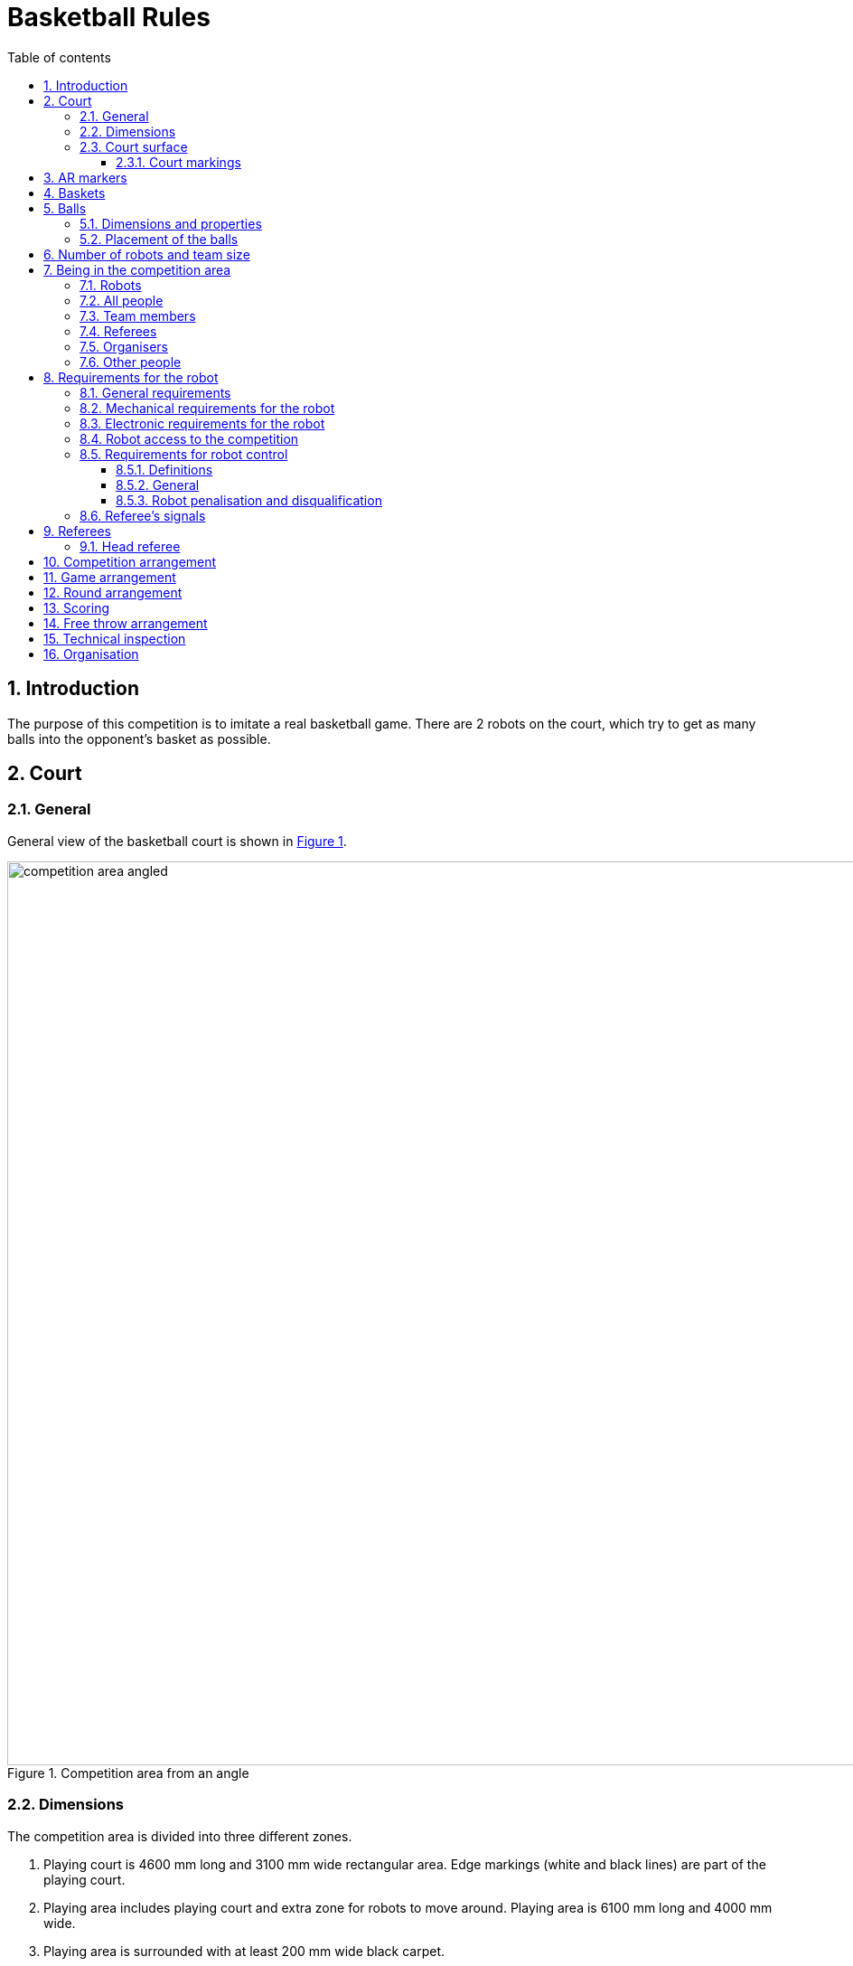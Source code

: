 :figure-caption: Figure
:table-caption: Table
:sectnums:
:stem:
:last-update-label!:
:xrefstyle: short
:section-refsig:

:toc:
:toclevels: 4
:toc-title: Table of contents

= Basketball Rules

== Introduction

The purpose of this competition is to imitate a real basketball game.
There are 2 robots on the court, which try to get as many balls into the opponent's basket as possible.

== Court

=== General

General view of the basketball court is shown in <<image_court_angle>>.

[#image_court_angle]
.Competition area from an angle
image::images/competition_area_angled.svg[width=1000]

=== Dimensions

The competition area is divided into three different zones.

. Playing court is 4600 mm long and 3100 mm wide rectangular area.
Edge markings (white and black lines) are part of the playing court.
. Playing area includes playing court and extra zone for robots to move around.
Playing area is 6100 mm long and 4000 mm wide.
. Playing area is surrounded with at least 200 mm wide black carpet.

[#court_surface]
=== Court surface

The surface of the playing area is orange needle felt carpet.
Surface beneath the carpet is hard and even.
Competitors area is covered with a black carpet.
Competition area is surrounded by white walls which are at least 100 mm high.

==== Court markings

Court markings are shown in <<image_court_markings>> and competition area dimensions in <<image_court_dimensions>>.

[#image_court_markings]
.Court markings
image::images/court_markings.svg[width=610]

[#image_court_dimensions]
.Competition area dimensions
image::images/competition_area_top_with_dimensions_en.svg[width=900]

Playing court is marked with white and black lines.
Lines (black and white) are part of the playing court.
All lines are 50 mm wide.
Playing court is divided into two halves with a white centerline.

== AR markers

There are two 160 x 160 mm ArUco markers on both backboards.
Markers are attached to the bottom corners of the backboard.
Markers can be seen in <<marker_basket_1_left>>, <<marker_basket_1_right>>, <<marker_basket_2_left>> and <<marker_basket_2_right>>.
Exact marker positions and dimensions can be found in <<image_basket_dimensions>>.

Markers are identified by marker's ID:

* *11* on the *left* of the *magenta* basket
* *12* on the *right* of the *magenta* basket
* *21* on the *left* of the *blue* basket
* *22* on the *right* of the *blue* basket

ArUco marker generator can be found here: http://chev.me/arucogen/.

[.float-group]
--
[#marker_basket_1_left]
.Marker 11
[.left]
image::images/marker_basket_1_left.svg[width=160]

[#marker_basket_1_right]
.Marker 12
[.left]
image::images/marker_basket_1_right.svg[width=160]

[#marker_basket_2_left]
.Marker 21
[.left]
image::images/marker_basket_2_left.svg[width=160]

[#marker_basket_2_right]
.Marker 22
[.left]
image::images/marker_basket_2_right.svg[width=160]
--

== Baskets

Baskets are placed in the middle of the endlines (shorter edges) on the playing court.
Backboard's side with the basket is in line with the black line's outer edge.
The colours of the baskets are matt blue (colour code: RAL5015) and matt magenta (colour code: RAL4010).
Playing court with baskets can be seen in <<image_court_angle>> and <<image_court_dimensions>>.

Basket is a painted pipe with following dimensions:

* height 500 mm
* outside diameter 160 mm
* inside diameter 148 mm

Attached to the basket is a white backboard with dimensions of 660 x 800 mm.
Basket dimension can be seen in <<image_basket_dimensions>>.

[#image_basket_dimensions]
.Basket in front view
image::images/basket_2_front_with_dimensions.svg[width=600]

[#balls]
== Balls

=== Dimensions and properties

Balls are green mini squash balls with a mass of around 24 grams and a diameter of around 40 mm.

=== Placement of the balls

Each round starts with 11 balls on the court.
The placement of the balls is random, but symmetrical for both robots with respect to the diagonal of the court.
At least 10 different ball placement combinations must be prepared for the games.
Ball placement will not change during a game.
During a game round, balls can be moved only by the competing robots of that game.

== Number of robots and team size

2 robots are on the court during the game, 1 per each team.
Up to 6 members can be registered to a team.

[#being_in_competition_area]
== Being in the competition area

=== Robots

. During a game, only robots competing in that game can be in the competition area.

=== All people

. During the games, everyone in the competition area must wear clothes which do not have the same colours that are present in the playing area or baskets (except for black).

=== Team members

. Only team members of the competing robots can be in the competition area during a game.
. During an active game, only one team member from each team is allowed in the playing area (outside playing court) for starting the robot.
The team member has to leave the competition area after starting the robot.
. When a game round is stopped, up to two team members from each team can be in the competition area.
. Entire team is allowed in the competition area between game rounds.
. Only teams of the game about to start are allowed in the competition area between the games.

=== Referees

. Referees can be in the competition area during the entire competition.
. Referees are not allowed in the playing area during an active round.

=== Organisers

. Organisers are only allowed to be in the competition area between games and game rounds.

=== Other people

. Only competitors, referees and organisers are allowed in the competition area.

[#robot_requirements]
== Requirements for the robot

[#robot_requirements_general]
=== General requirements
:xrefstyle: basic

A robot is a fully autonomous machine that carries its own energy source, movement mechanisms, management and control systems.
It is not allowed to use remote control to move the robot during a game.
Only one-way communication out of the robot and sending a start signal is allowed.

[#robot_requirements_mechanical]
=== Mechanical requirements for the robot

. The robot has to fit in an upright cylinder with a diameter of 350 mm and height of 350 mm the entire time during the game.
. The robot's mass must not exceed 8 kg.
. Majority of the robot's external design must consist of black, white or gray colours.
It is not allowed to use ball and basket colours in the external design.
. The robot is not allowed to intentionally detach any parts during the game onto the court.

[#robot_requirements_electrical]
=== Electronic requirements for the robot
:xrefstyle: short

. The robot is not allowed to use LEDs during the game rounds (except by mutual agreement between the opposing teams).
Indicators and LEDs used in sensors are allowed if the LEDs do not violate the external design requirements (see <<robot_requirements_mechanical>>).
. If light spreading elements are used, their intensity must not be harmful to the human eye or they should be shielded from direct observation.
. If a laser is used, the emission of the laser (averaged over 1 second) must not be more than 1 mW/mm^2^.
. The robot must not intentionally deceive the optical sensors of the opponent robot (including the camera of the robot).
. The robot is allowed to be started manually.

=== Robot access to the competition
:xrefstyle: short

The robot, which does not comply with the requirements stated in sections <<robot_requirements_general>> - <<robot_requirements_electrical>>, is not allowed to participate in the competition.
Violating these requirements during the tournament will lead to removal from the competition.

[#robot_control_requirements]
=== Requirements for robot control

==== Definitions

. Ball out of play – ball that has at least once completely passed over the black line when viewed from the top.

==== General

The are no direct restrictions for operating a ball.
Basket is not counted when a ball that is out of play is thrown in the basket.

==== Robot penalisation and disqualification
:xrefstyle: basic

. A robot receives a foul when:
* the robot holds more than one ball at a time;
* the robot moves a basket:
* the robot damages the court or its parts, other robots, balls, referees, the opponent's team, spectators or other people surrounding the court.
Non-malicious pushing is allowed.
It is not allowed to damage the court and the opponent by the confused robot;
* the robot leaves the playing area (over half of the robot is out of the playing area, viewed from the top);
* robot's team member breaks the rules of being in the competition area (see <<being_in_competition_area>>);
* robot's team member moves the balls in the competition area during game's round.

. On first foul:
* the referee stops the game and the time;
* the robots must stop;
* the robot, which received the foul, *must be moved to the starting position* (see <<game_round>>);
* the opponent robot
** stays in the same place
** or is moved onto the black line at the place chosen by the team.
If the robot is holding a ball, then it must be left where it was at the time the foul was called;
* referee will resume the game and the game's time will continue from where it was stopped.

. On second foul:
* the referee stops the game and the time;
* the robots must stop;
* the robot, which received the foul, *must be removed from the playing area*;
* the opponent robot
** stays in the same place
** or is moved onto the black line at the place chosen by the team.
If the robot is holding a ball, then it must be left where it was at the time the foul was called;
* referee will resume the game and the game's time will continue from where it was stopped.

. Fouls are valid until the end of the round.

. The referee can stop the game and separate the robots from each other without issuing a foul.
In that case the time is stopped as well.

[#referee_signals]
=== Referee’s signals

Software has been created to manage the games and send the referee's signals.

Software and documentation is available from the following link:
https://github.com/ut-robotics/robot-basketball-manager

Reacting to referee's signals is not mandatory.
Software is still in development and referee's signals can change.

== Referees

Each game is coordinated by the head referee, who ensures the compliance of the competition and games to the competition rules.
The head referee is assisted by 2 basket referees.

=== Head referee
:xrefstyle: basic

The tasks of the head referee include:

* Carries out the technical inspection of the robots and decides which ones will be allowed to compete (see <<qualification>>).
* Ensures that the balls and their placement during the competitions complies with the competition rules (see <<balls>>).
* Starts, stops, and ends the game.
* Informs the players and assistant referees about the beginning and end of the round (see <<game_round>>).
* Gives the order to the team to remove robot from the game until the end of the round if any of the requirements given in <<robot_control_requirements>> are violated.
* Ends the game round if both robots have violated the requirements given in <<robot_control_requirements>>.
* If necessary, can stop or end the game if there appears to be any external disruptive factors.
* May remove misbehaving team members from the competition area.
* Ensures that the spectators do not enter the competition area (see <<being_in_competition_area>>).

The head referee's decisions related to the game and rounds are final.
The head referee has the right to change his or her decision if any relevant additional information occurs.

== Competition arrangement

There are two different tournament systems used.
Competition starts with Swiss-system tournament to determine 4 best robots.
By Swiss-system tournament rules, in the first round of games, the robots are matched randomly.
Other rounds of games will match the robots with the closest standings.
If there are odd number of competitors, then one of the robots in each round of games gets a bye, which means automatic victory.
None of the robots will compete against each other twice and no robot gets two byes. 

Minimum number of Swiss-system tournament rounds is asciimath:[ceil(log_2 n_(rob\ot))]:

* 1 - 4 robots do not need to play any Swiss-system games.
* 5 - 8 robots will play 3 rounds.
* 9 - 16 robots will play 4 rounds.
* 17 - 32 robots will play 5 rounds.

After that there will be a double-elimination tournament between the 4 best robots.
This will reveal the final ranking.

== Game arrangement

One game consists of 3 or 2 (if both rounds are won by one robot) main rounds and if necessary then also 3 extra rounds and free throw rounds.
The game is won by having more main round wins.
If the main rounds end with a draw, then the robot that is the first to win an extra round, wins the game.
If extra rounds end with a draw, then the winner will be determined with free throws.
Swiss-system games can end with a draw and no extra rounds or free throws will be played.

Robots have to change sides after every round.
Sides must be changed in 2 minutes.

[#game_round]
== Round arrangement

One main round lasts for 60 seconds.
Extra round lasts for 30 seconds.
In the beginning of each round, both robots are positioned in the right corner (viewed from the back of the basket) of their side of the court.
The robots must touch the point where the black endline and black sideline meet.
The round begins and ends with head referee's signal.
At the end of the round, both robots must stop.
If a foul is made then the time will be stopped.

== Scoring

Each ball that is thrown in the basket and stays there gives one point.
The balls that are out of play are not counted.
Round is won by having more points.

== Free throw arrangement
:xrefstyle: short

At least 3 free throw rounds must be played.
Both robots must perform one free throw in each round.
Only one basket is used and it will be chosen by the referee.
Only 1 ball is on the court and it is placed 1300 mm away from the basket on the same line with both of the baskets (see <<image_court_dimensions>>).
The winner of free throw rounds is the robot which has scored more baskets.
If first three rounds end with a draw then additional rounds will be played until a round is won by a robot.

Free throw procedure:

. Robot starts the free throw from the center of the court.
. Robot has 10 seconds to throw.
. Free throw starts with referee's signal.
. Free throw ends if the throw has been made or the referee has stopped the round.

[#qualification]
== Technical inspection
:xrefstyle: basic

Technical inspection is carried out in the morning of the competition day.
During the technical inspection, the head referee inspects if the robot meets the requirements (see <<robot_requirements>>) and tests the capability to compete.
In order to show the capability to compete, the robot has to score at least 1 ball out of 5 balls in 60 seconds, while being alone in the court.
Non-compliant robots and robots incapable to compete are not allowed to participate in the competition.

== Organisation

. The robot must be registered before the competition.
The registration process includes technical inspection of the robot.
. Technical inspection must be completed by the time that is specified by the organisers.
. All questions and problems arising during the competition are solved by the referee.
. All complaints must be reported before the start of the next game.
. The final decision regarding any disputes or inconsistencies is always made by the referee or the organisers.
